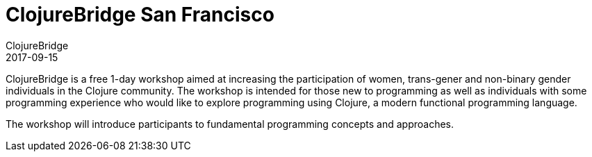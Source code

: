 = ClojureBridge San Francisco
ClojureBridge
2017-09-15
:jbake-type: event
:jbake-edition: 2017
:jbake-link: http://www.clojurebridge.org/events/2017-09-15-san-francisco
:jbake-location: San Francisco, CA
:jbake-start: 2017-09-15
:jbake-end: 2017-09-16

ClojureBridge is a free 1-day workshop aimed at increasing the participation of women, trans-gener and non-binary gender individuals in the Clojure community. The workshop is intended for those new to programming as well as individuals with some programming experience who would like to explore programming using Clojure, a modern functional programming language.

The workshop will introduce participants to fundamental programming concepts and approaches.
